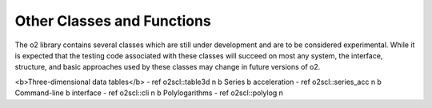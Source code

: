 Other Classes and Functions
===========================

The \o2 library contains several classes which are still under
development and are to be considered experimental. While it is
expected that the testing code associated with these classes will
succeed on most any system, the interface, structure, and basic
approaches used by these classes may change in future versions of
\o2.

<b>Three-dimensional data tables</b> - \ref o2scl::table3d \n
\b Series \b acceleration - \ref o2scl::series_acc \n
\b Command-line \b interface - \ref o2scl::cli \n
\b Polylogarithms - \ref o2scl::polylog \n
